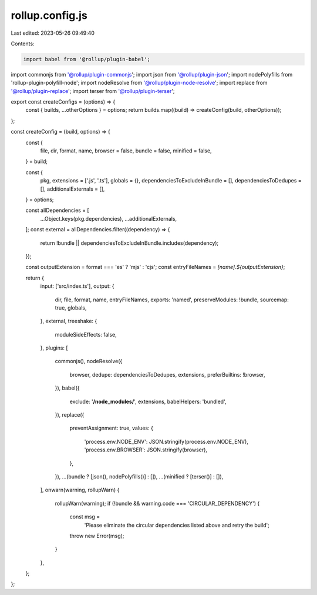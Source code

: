 rollup.config.js
================

Last edited: 2023-05-26 09:49:40

Contents:

.. code-block:: js

    import babel from '@rollup/plugin-babel';
import commonjs from '@rollup/plugin-commonjs';
import json from '@rollup/plugin-json';
import nodePolyfills from 'rollup-plugin-polyfill-node';
import nodeResolve from '@rollup/plugin-node-resolve';
import replace from '@rollup/plugin-replace';
import terser from '@rollup/plugin-terser';

export const createConfigs = (options) => {
  const { builds, ...otherOptions } = options;
  return builds.map((build) => createConfig(build, otherOptions));
};

const createConfig = (build, options) => {
  const {
    file,
    dir,
    format,
    name,
    browser = false,
    bundle = false,
    minified = false,
  } = build;

  const {
    pkg,
    extensions = ['.js', '.ts'],
    globals = {},
    dependenciesToExcludeInBundle = [],
    dependenciesToDedupes = [],
    additionalExternals = [],
  } = options;

  const allDependencies = [
    ...Object.keys(pkg.dependencies),
    ...additionalExternals,
  ];
  const external = allDependencies.filter((dependency) => {
    return !bundle || dependenciesToExcludeInBundle.includes(dependency);
  });

  const outputExtension = format === 'es' ? 'mjs' : 'cjs';
  const entryFileNames = `[name].${outputExtension}`;

  return {
    input: ['src/index.ts'],
    output: {
      dir,
      file,
      format,
      name,
      entryFileNames,
      exports: 'named',
      preserveModules: !bundle,
      sourcemap: true,
      globals,
    },
    external,
    treeshake: {
      moduleSideEffects: false,
    },
    plugins: [
      commonjs(),
      nodeResolve({
        browser,
        dedupe: dependenciesToDedupes,
        extensions,
        preferBuiltins: !browser,
      }),
      babel({
        exclude: '**/node_modules/**',
        extensions,
        babelHelpers: 'bundled',
      }),
      replace({
        preventAssignment: true,
        values: {
          'process.env.NODE_ENV': JSON.stringify(process.env.NODE_ENV),
          'process.env.BROWSER': JSON.stringify(browser),
        },
      }),
      ...(bundle ? [json(), nodePolyfills()] : []),
      ...(minified ? [terser()] : []),
    ],
    onwarn(warning, rollupWarn) {
      rollupWarn(warning);
      if (!bundle && warning.code === 'CIRCULAR_DEPENDENCY') {
        const msg =
          'Please eliminate the circular dependencies listed above and retry the build';
        throw new Error(msg);
      }
    },
  };
};


